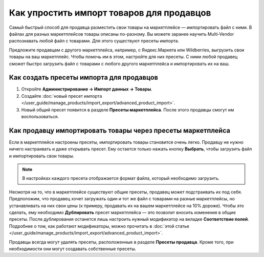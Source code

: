 ******************************************
Как упростить импорт товаров для продавцов
******************************************

Самый быстрый способ для продавца разместить свои товары на маркетплейсе — импортировать файл с ними. В файлах для разных маркетплейсов товары описаны по-разному. Вы можете заранее научить Multi-Vendor распознавать любой файл с товарами. Для этого существуют пресеты импорта. 

Предложите продавцам с другого маркетплейса, например, с Яндекс.Маркета или Wildberries, выгрузить свои товары на ваш маркетплейс. Чтобы помочь им в этом, настройте для них пресеты. С ними любой продавец сможет быстро загрузить файл с товарами с любого другого маркетплейса и импортировать их на ваш.

Как создать пресеты импорта для продавцов
=========================================

#. Откройте **Администрирование → Импорт данных → Товары**.

#. Создайте :doc:`новый пресет импорта </user_guide/manage_products/import_export/advanced_product_import>`.

#. Новый общий пресет появится в разделе **Пресеты маркетплейса**. После этого продавцы смогут им воспользоваться.

   .. fancybox:: img/list_of_presets.png
       :alt: Список пресетов маркетплейса и пресетов продавца

Как продавцу импортировать товары через пресеты маркетплейса
============================================================

Если в маркетплейсе настроены пресеты, импортировать товары становится очень легко. Продавцу не нужно ничего настраивать и даже открывать пресет. Ему остается только нажать кнопку **Выбрать**, чтобы загрузить файл и импортировать свои товары.

.. fancybox:: img/vendor_preset.png
    :alt: Окно настроек пресета импорта продавца
    
.. note::

    В настройках каждого пресета отображается формат файла, который необходимо загрузить.
    
Несмотря на то, что в маркетплейсе существуют общие пресеты, продавец может подстраивать их под себя. Предположим, что продавец хочет загружать один и тот же файл с товарами на разные маркетплейсы, но устанавливать на них свои цены (к примеру, продавать их на вашем маркетплейсе на 10% дороже). Чтобы это сделать, ему необходимо **Дублировать** пресет маркетплейса — это позволит вносить изменения в общие пресеты. После дублирования останется лишь настроить нужный модификатор на вкладке **Соответствие полей**. Подробнее о том, как работают модификаторы, можно прочитать в :doc:`этой статье </user_guide/manage_products/import_export/advanced_product_import>`.

Продавцы всегда могут удалять пресеты, расположенные в разделе **Пресеты продавца**. Кроме того, при необходимости они могут создавать собственные пресеты.

